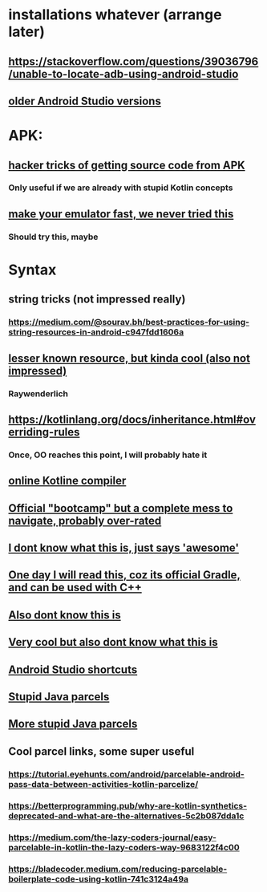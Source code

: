 * installations whatever (arrange later)
** https://stackoverflow.com/questions/39036796/unable-to-locate-adb-using-android-studio
** [[https://developer.android.com/studio/archive][older Android Studio versions]]
** 
* APK:
** [[https://stackoverflow.com/questions/3593420/is-there-a-way-to-get-the-source-code-from-an-apk-file][hacker tricks of getting source code from APK]]
*** Only useful if we are already with stupid Kotlin concepts
** [[https://developer.android.com/studio/run/emulator-commandline][make your emulator fast, we never tried this]]
*** Should try this, maybe
* Syntax
** string tricks (not impressed really)
*** https://medium.com/@sourav.bh/best-practices-for-using-string-resources-in-android-c947fdd1606a
** [[https://www.raywenderlich.com/155-android-listview-tutorial-with-kotlin ][lesser known resource, but kinda cool (also not impressed)]]
*** Raywenderlich
** https://kotlinlang.org/docs/inheritance.html#overriding-rules
*** Once, OO reaches this point, I will probably hate it
** [[https://developer.android.com/training/kotlinplayground][online Kotline compiler]]
** [[https://developer.android.com/codelabs/kotlin-bootcamp-functions#5][Official "bootcamp" but a complete mess to navigate, probably over-rated]]
** [[https://github.com/KotlinBy/awesome-kotlin][I dont know what this is, just says 'awesome']]
** [[https://docs.gradle.org/current/userguide/userguide.html][One day I will read this, coz its official Gradle, and can be used with C++]]
** [[https://www.techotopia.com/index.php/A_Kotlin_Android_Content_Provider_Tutorial][Also dont know this is]]
** [[https://plugins.jetbrains.com/docs/intellij/getting-started.html][Very cool but also dont know what this is]]
** [[https://riptutorial.com/android/example/16391/android-studio-useful-shortcuts][Android Studio shortcuts]]
** [[https://guides.codepath.com/android/using-parcelable][Stupid Java parcels]]
** [[https://www.vogella.com/tutorials/AndroidParcelable/article.html][More stupid Java parcels]]
** Cool parcel links, some super useful
*** https://tutorial.eyehunts.com/android/parcelable-android-pass-data-between-activities-kotlin-parcelize/
*** https://betterprogramming.pub/why-are-kotlin-synthetics-deprecated-and-what-are-the-alternatives-5c2b087dda1c
*** https://medium.com/the-lazy-coders-journal/easy-parcelable-in-kotlin-the-lazy-coders-way-9683122f4c00
*** https://bladecoder.medium.com/reducing-parcelable-boilerplate-code-using-kotlin-741c3124a49a
